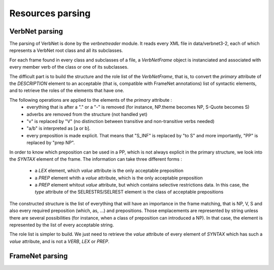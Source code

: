 Resources parsing
=================

VerbNet parsing
---------------

The parsing of VerbNet is done by the *verbnetreader* module. It reads every
XML file in data/verbnet3-2, each of which represents a VerbNet root class and
all its subclasses.

For each frame found in every class and subclasses of a file, a *VerbNetFrame*
object is instanciated and associated with every member verb of the class or
one of its subclasses.

The difficult part is to build the structure and the role list of the
*VerbNetFrame*, that is, to convert the *primary* attribute of the
*DESCRIPTION* element to an acceptable (that is, compatible with FrameNet
annotations) list of syntactic elements, and to retrieve the roles of the
elements that have one.

The following operations are applied to the elements of the *primary* attribute :
  * everything that is after a "." or a "-" is removed (for instance, NP.theme
    becomes NP, S-Quote becomes S)
  * adverbs are removed from the structure (not handled yet)
  * "v" is replaced by "V" (no distinction between transitive and
    non-transitive verbs needed)
  * "a/b" is interpreted as [a or b].
  * every preposition is made explicit. That means that "S_INF" is replaced by
    "to S" and more importantly, "PP" is replaced by "prep NP".
  
In order to know which preposition can be used in a PP, which is not always
explicit in the primary structure, we look into the *SYNTAX* element of the
frame. The information can take three different forms :
  * a *LEX* element, which *value* attribute is the only acceptable preposition
  * a *PREP* element whith a *value* attribute, which is the only acceptable
    preposition
  * a *PREP* element whitout *value* attribute, but which contains selective
    restrictions data. In this case, the *type* attribute of the
    SELRESTRS/SELREST element is the class of acceptable prepositions

The constructed structure is the list of everything that will have an
importance in the frame matching, that is NP, V, S and also every required
preposition (which, as, ...) and prepositions. Those emplacements are
represented by string unless there are several possibilities (for instance,
when a class of preposition can introduced a NP). In that case, the element is
represented by the list of every acceptable string.

The role list is simpler to build. We just need to retrieve the *value*
attribute of every element of *SYNTAX* which has such a *value* attribute, and
is not a *VERB*, *LEX* or *PREP*.

FrameNet parsing
----------------
